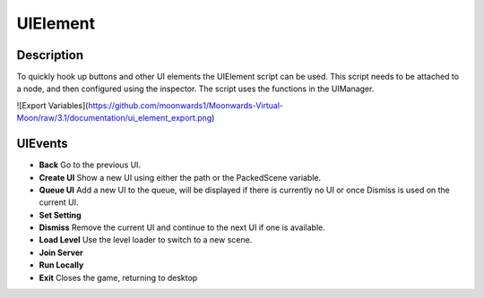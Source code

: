 
UIElement
=========

Description
-----------
To quickly hook up buttons and other UI elements the UIElement script can be used. This script needs to be attached to a node, and then configured using the inspector. The script uses the functions in the UIManager.

![Export Variables](https://github.com/moonwards1/Moonwards-Virtual-Moon/raw/3.1/documentation/ui_element_export.png)

UIEvents
--------

* **Back**
  Go to the previous UI.
* **Create UI**
  Show a new UI using either the path or the PackedScene variable.
* **Queue UI**
  Add a new UI to the queue, will be displayed if there is currently no UI or once Dismiss is used on the current UI.
* **Set Setting**
* **Dismiss**
  Remove the current UI and continue to the next UI if one is available.
* **Load Level**
  Use the level loader to switch to a new scene.
* **Join Server**
* **Run Locally**
* **Exit**
  Closes the game, returning to desktop
